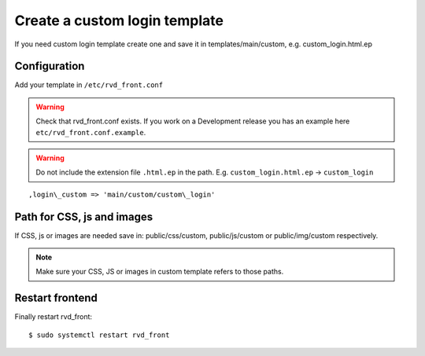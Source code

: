 Create a custom login template
==============================

If you need custom login template create one and save it in templates/main/custom, e.g. custom\_login.html.ep

Configuration
-------------

Add your template in ``/etc/rvd_front.conf``

.. warning ::
   Check that rvd_front.conf exists. If you work on a Development release you has an example here ``etc/rvd_front.conf.example``.
   
.. warning :: Do not include the extension file ``.html.ep`` in the path. E.g. ``custom_login.html.ep`` -> ``custom_login``

::

    ,login\_custom => 'main/custom/custom\_login'

Path for CSS, js and images
---------------------------

If CSS, js or images are needed save in: public/css/custom,
public/js/custom or public/img/custom respectively.

.. note ::
    Make sure your CSS, JS or images in custom template refers to those paths.

Restart frontend
----------------

Finally restart rvd\_front:

::

    $ sudo systemctl restart rvd_front
